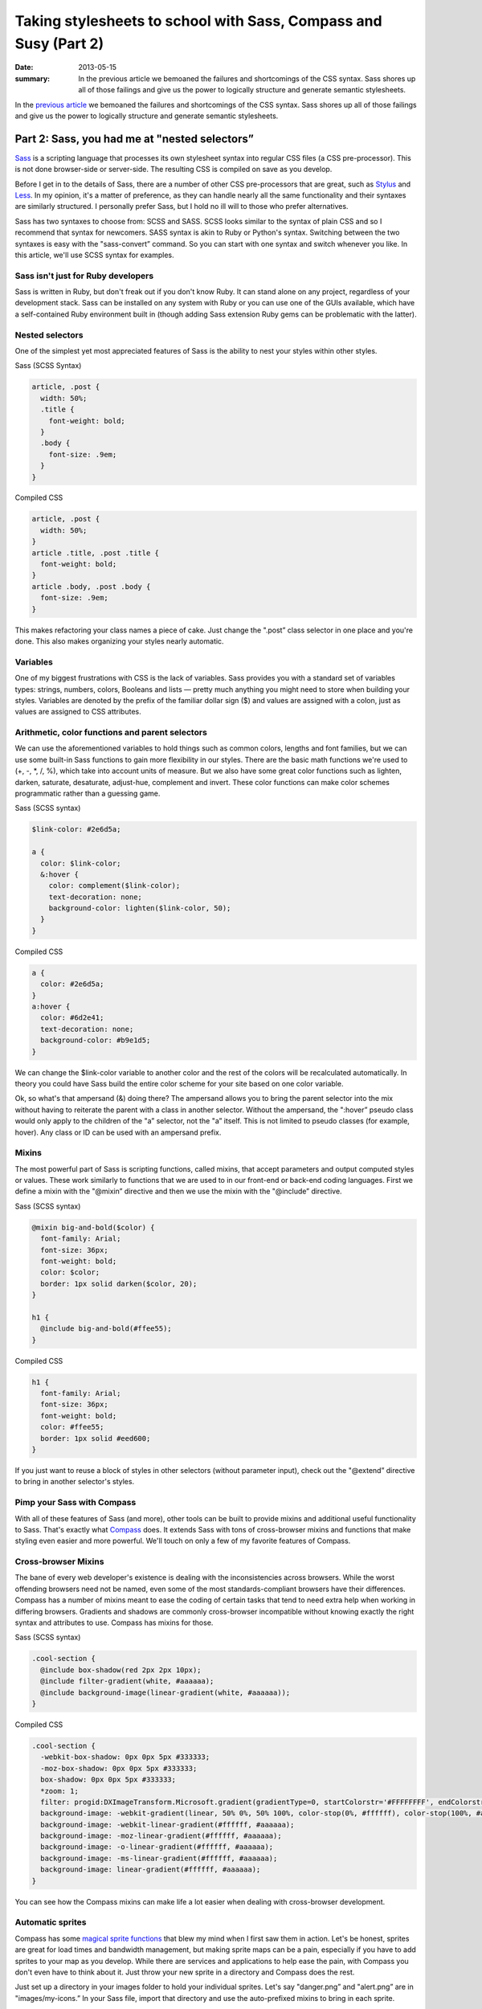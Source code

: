 =================================================================
Taking stylesheets to school with Sass, Compass and Susy (Part 2)
=================================================================

:date: 2013-05-15
:summary: In the previous article we bemoaned the failures and shortcomings of the CSS syntax. Sass shores up all of those failings and give us the power to logically structure and generate semantic stylesheets.


In the `previous article <{filename}sass-1.rst>`_ we bemoaned the failures and shortcomings of the CSS syntax. Sass shores up all of those failings and give us the power to logically structure and generate semantic stylesheets.

----------------------------------------------
Part 2: Sass, you had me at "nested selectors”
----------------------------------------------

`Sass <http://sass-lang.com/>`_ is a scripting language that processes its own stylesheet syntax into regular CSS files (a CSS pre-processor). This is not done browser-side or server-side. The resulting CSS is compiled on save as you develop.

Before I get in to the details of Sass, there are a number of other CSS pre-processors that are great, such as `Stylus <http://learnboost.github.io/stylus/>`_ and `Less <http://lesscss.org/>`_. In my opinion, it's a matter of preference, as they can handle nearly all the same functionality and their syntaxes are similarly structured. I personally prefer Sass, but I hold no ill will to those who prefer alternatives.

Sass has two syntaxes to choose from: SCSS and SASS. SCSS looks similar to the syntax of plain CSS and so I recommend that syntax for newcomers. SASS syntax is akin to Ruby or Python's syntax. Switching between the two syntaxes is easy with the "sass-convert” command. So you can start with one syntax and switch whenever you like. In this article, we'll use SCSS syntax for examples.

Sass isn't just for Ruby developers
-----------------------------------

Sass is written in Ruby, but don't freak out if you don't know Ruby. It can stand alone on any project, regardless of your development stack. Sass can be installed on any system with Ruby or you can use one of the GUIs available, which have a self-contained Ruby environment built in (though adding Sass extension Ruby gems can be problematic with the latter).

Nested selectors
----------------
One of the simplest yet most appreciated features of Sass is the ability to nest your styles within other styles.

Sass (SCSS Syntax)

.. code-block:: scss

    article, .post {
      width: 50%;
      .title {
        font-weight: bold;
      }
      .body {
        font-size: .9em;
      }
    }

Compiled CSS

.. code-block:: css

    article, .post {
      width: 50%;
    }
    article .title, .post .title {
      font-weight: bold;
    }
    article .body, .post .body {
      font-size: .9em;
    }

This makes refactoring your class names a piece of cake. Just change the ".post” class selector in one place and you're done. This also makes organizing your styles nearly automatic.

Variables
---------
One of my biggest frustrations with CSS is the lack of variables. Sass provides you with a standard set of variables types: strings, numbers, colors, Booleans and lists — pretty much anything you might need to store when building your styles. Variables are denoted by the prefix of the familiar dollar sign ($) and values are assigned with a colon, just as values are assigned to CSS attributes.

Arithmetic, color functions and parent selectors
------------------------------------------------
We can use the aforementioned variables to hold things such as common colors, lengths and font families, but we can use some built-in Sass functions to gain more flexibility in our styles. There are the basic math functions we're used to (+, -, \*, /, %), which take into account units of measure. But we also have some great color functions such as lighten, darken, saturate, desaturate, adjust-hue, complement and invert. These color functions can make color schemes programmatic rather than a guessing game.

Sass (SCSS syntax)

.. code-block:: scss

    $link-color: #2e6d5a;

    a {
      color: $link-color;
      &:hover {
        color: complement($link-color);
        text-decoration: none;
        background-color: lighten($link-color, 50);
      }
    }

Compiled CSS

.. code-block:: css

    a {
      color: #2e6d5a;
    }
    a:hover {
      color: #6d2e41;
      text-decoration: none;
      background-color: #b9e1d5;
    }

We can change the $link-color variable to another color and the rest of the colors will be recalculated automatically. In theory you could have Sass build the entire color scheme for your site based on one color variable.

Ok, so what's that ampersand (&) doing there? The ampersand allows you to bring the parent selector into the mix without having to reiterate the parent with a class in another selector. Without the ampersand, the ":hover” pseudo class would only apply to the children of the "a” selector, not the "a” itself. This is not limited to pseudo classes (for example, hover). Any class or ID can be used with an ampersand prefix.

Mixins
------
The most powerful part of Sass is scripting functions, called mixins, that accept parameters and output computed styles or values. These work similarly to functions that we are used to in our front-end or back-end coding languages. First we define a mixin with the "@mixin” directive and then we use the mixin with the "@include” directive.

Sass (SCSS syntax)

.. code-block:: scss

    @mixin big-and-bold($color) {
      font-family: Arial;
      font-size: 36px;
      font-weight: bold;
      color: $color;
      border: 1px solid darken($color, 20);
    }

    h1 {
      @include big-and-bold(#ffee55);
    }

Compiled CSS

.. code-block:: css

    h1 {
      font-family: Arial;
      font-size: 36px;
      font-weight: bold;
      color: #ffee55;
      border: 1px solid #eed600;
    }

If you just want to reuse a block of styles in other selectors (without parameter input), check out the "@extend” directive to bring in another selector's styles.

Pimp your Sass with Compass
---------------------------
With all of these features of Sass (and more), other tools can be built to provide mixins and additional useful functionality to Sass. That's exactly what `Compass <http://compass-style.org/>`_ does. It extends Sass with tons of cross-browser mixins and functions that make styling even easier and more powerful. We'll touch on only a few of my favorite features of Compass.

Cross-browser Mixins
--------------------
The bane of every web developer's existence is dealing with the inconsistencies across browsers. While the worst offending browsers need not be named, even some of the most standards-compliant browsers have their differences. Compass has a number of mixins meant to ease the coding of certain tasks that tend to need extra help when working in differing browsers. Gradients and shadows are commonly cross-browser incompatible without knowing exactly the right syntax and attributes to use. Compass has mixins for those.

Sass (SCSS syntax)

.. code-block:: scss

    .cool-section {
      @include box-shadow(red 2px 2px 10px);
      @include filter-gradient(white, #aaaaaa);
      @include background-image(linear-gradient(white, #aaaaaa));
    }

Compiled CSS

.. code-block:: css

    .cool-section {
      -webkit-box-shadow: 0px 0px 5px #333333;
      -moz-box-shadow: 0px 0px 5px #333333;
      box-shadow: 0px 0px 5px #333333;
      *zoom: 1;
      filter: progid:DXImageTransform.Microsoft.gradient(gradientType=0, startColorstr='#FFFFFFFF', endColorstr='#FFAAAAAA');
      background-image: -webkit-gradient(linear, 50% 0%, 50% 100%, color-stop(0%, #ffffff), color-stop(100%, #aaaaaa));
      background-image: -webkit-linear-gradient(#ffffff, #aaaaaa);
      background-image: -moz-linear-gradient(#ffffff, #aaaaaa);
      background-image: -o-linear-gradient(#ffffff, #aaaaaa);
      background-image: -ms-linear-gradient(#ffffff, #aaaaaa);
      background-image: linear-gradient(#ffffff, #aaaaaa);
    }

You can see how the Compass mixins can make life a lot easier when dealing with cross-browser development.

Automatic sprites
-----------------
Compass has some `magical sprite functions <http://compass-style.org/help/tutorials/spriting/>`_ that blew my mind when I first saw them in action. Let's be honest, sprites are great for load times and bandwidth management, but making sprite maps can be a pain, especially if you have to add sprites to your map as you develop. While there are services and applications to help ease the pain, with Compass you don't even have to think about it. Just throw your new sprite in a directory and Compass does the rest.

Just set up a directory in your images folder to hold your individual sprites. Let's say "danger.png” and "alert.png” are in "images/my-icons.” In your Sass file, import that directory and use the auto-prefixed mixins to bring in each sprite.

Sass (SCSS syntax)

.. code-block:: scss

    @import "my-icons/*.png";

    .warning {
      @include my-icons-sprite('danger');
    }
    .notice {
      @include my-icons-sprite('alert');
    }

Compiled CSS

.. code-block:: css

    .warning, .notice {
      background: url('../../images/my-icons-sb224dcc2e7.png') no-repeat;
    }
    .warning {
      background-position: 0 -56px;
    }
    .notice {
      background-position: 0 0;
    }

Now you have automatic sprite management. Compass creates the sprite map during compilation and keeps track of the location of the sprites on the map. Adding a sprite is easy. Put the new sprite into your sprite directory, add the selector, call the "my-icons-sprite” mixin in your Sass file and you're finished.

These are just two of the many features of Compass. More information can be found at http://compass-style.org/.

Sass and Compass make light work of complex and scalable styles. Wouldn't it be great if there were a way to do the same with responsive design and media queries? Have you met my friend Susy?

`Continue to Part 3 <{filename}sass-3.rst>`_
